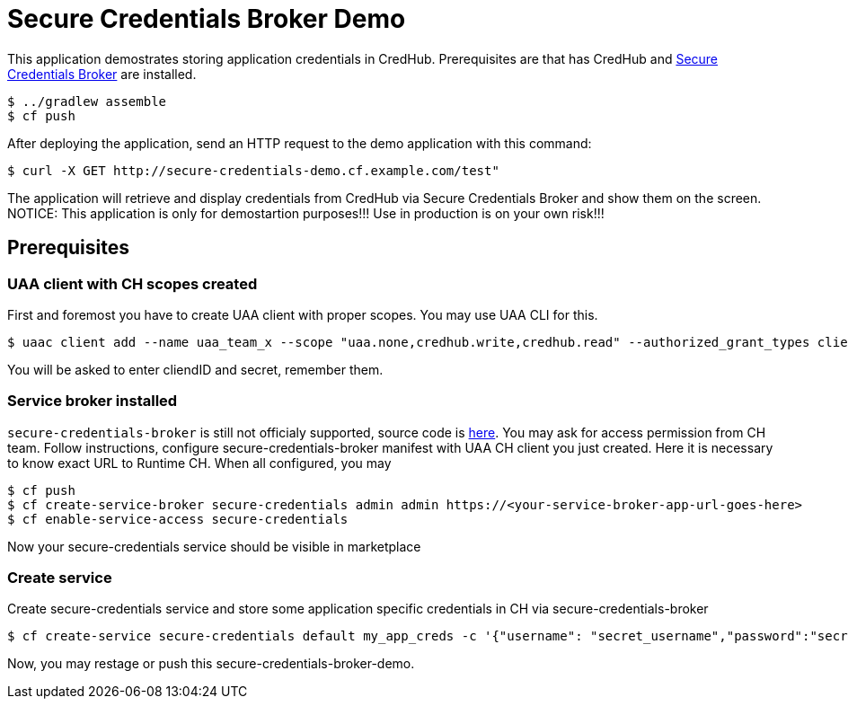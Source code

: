 = Secure Credentials Broker Demo

This application demostrates storing application credentials in CredHub.
Prerequisites are that has CredHub and https://github.com/cloudfoundry/secure-credentials-broker[Secure Credentials Broker] are installed.

----
$ ../gradlew assemble
$ cf push
----

After deploying the application, send an HTTP request to the demo application with this command:

----
$ curl -X GET http://secure-credentials-demo.cf.example.com/test"
----

The application will retrieve and display credentials from CredHub via Secure Credentials Broker and show them on the screen.
NOTICE: This application is only for demostartion purposes!!! Use in production is on your own risk!!!

== Prerequisites
=== UAA client with CH scopes created
First and foremost you have to create UAA client with proper scopes. You may use UAA CLI for this.
----
$ uaac client add --name uaa_team_x --scope "uaa.none,credhub.write,credhub.read" --authorized_grant_types client_credentials --authorities "credhub.write,credhub.read"
----
You will be asked to enter cliendID and secret, remember them.

=== Service broker installed
`secure-credentials-broker` is still not officialy supported, source code is https://github.com/cloudfoundry/secure-credentials-broker[here]. You may ask for access permission from CH team.
Follow instructions, configure secure-credentials-broker manifest with UAA CH client you just created. Here it is necessary to know exact URL to Runtime CH.
When all configured, you may
----
$ cf push
$ cf create-service-broker secure-credentials admin admin https://<your-service-broker-app-url-goes-here>
$ cf enable-service-access secure-credentials
----
Now your secure-credentials service should be visible in marketplace

=== Create service
Create secure-credentials service and store some application specific credentials in CH via secure-credentials-broker
----
$ cf create-service secure-credentials default my_app_creds -c '{"username": "secret_username","password":"secret_password","url":"https://some.service.com"}'
----

Now, you may restage or push this secure-credentials-broker-demo.




